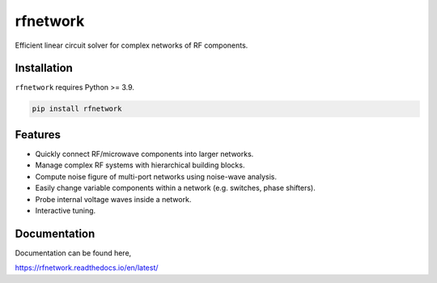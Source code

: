 =========
rfnetwork
=========

Efficient linear circuit solver for complex networks of RF components.

Installation
============

``rfnetwork`` requires Python >= 3.9.

.. code-block:: bash

   pip install rfnetwork


Features
========

* Quickly connect RF/microwave components into larger networks. 
* Manage complex RF systems with hierarchical building blocks.
* Compute noise figure of multi-port networks using noise-wave analysis.
* Easily change variable components within a network (e.g. switches, phase shifters). 
* Probe internal voltage waves inside a network. 
* Interactive tuning.

Documentation
=============

Documentation can be found here,

https://rfnetwork.readthedocs.io/en/latest/
